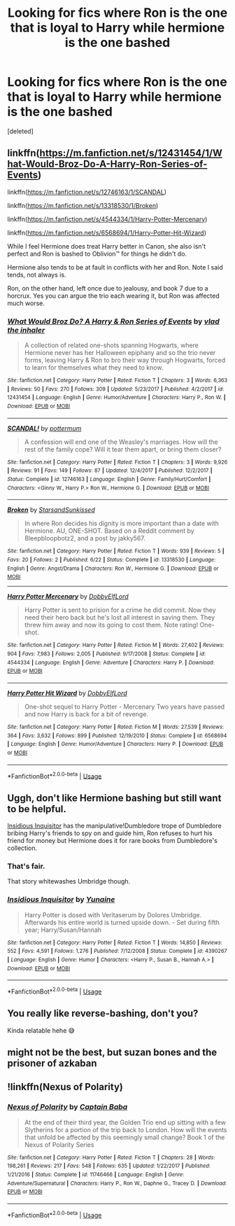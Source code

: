 #+TITLE: Looking for fics where Ron is the one that is loyal to Harry while hermione is the one bashed

* Looking for fics where Ron is the one that is loyal to Harry while hermione is the one bashed
:PROPERTIES:
:Score: 14
:DateUnix: 1564460481.0
:DateShort: 2019-Jul-30
:FlairText: Request
:END:
[deleted]


** linkffn([[https://m.fanfiction.net/s/12431454/1/What-Would-Broz-Do-A-Harry-Ron-Series-of-Events]])

linkffn([[https://m.fanfiction.net/s/12746163/1/SCANDAL]])

linkffn([[https://m.fanfiction.net/s/13318530/1/Broken]])

linkffn([[https://m.fanfiction.net/s/4544334/1/Harry-Potter-Mercenary]])

linkffn([[https://m.fanfiction.net/s/6568694/1/Harry-Potter-Hit-Wizard]])

While I feel Hermione does treat Harry better in Canon, she also isn't perfect and Ron is bashed to Oblivion™ for things he didn't do.

Hermione also tends to be at fault in conflicts with her and Ron. Note I said tends, not always is.

Ron, on the other hand, left once due to jealousy, and book 7 due to a horcrux. Yes you can argue the trio each wearing it, but Ron was affected much worse.
:PROPERTIES:
:Score: 3
:DateUnix: 1564482475.0
:DateShort: 2019-Jul-30
:END:

*** [[https://www.fanfiction.net/s/12431454/1/][*/What Would Broz Do? A Harry & Ron Series of Events/*]] by [[https://www.fanfiction.net/u/1401424/vlad-the-inhaler][/vlad the inhaler/]]

#+begin_quote
  A collection of related one-shots spanning Hogwarts, where Hermione never has her Halloween epiphany and so the trio never forms, leaving Harry & Ron to bro their way through Hogwarts, forced to learn for themselves what they need to know.
#+end_quote

^{/Site/:} ^{fanfiction.net} ^{*|*} ^{/Category/:} ^{Harry} ^{Potter} ^{*|*} ^{/Rated/:} ^{Fiction} ^{T} ^{*|*} ^{/Chapters/:} ^{3} ^{*|*} ^{/Words/:} ^{6,363} ^{*|*} ^{/Reviews/:} ^{50} ^{*|*} ^{/Favs/:} ^{270} ^{*|*} ^{/Follows/:} ^{309} ^{*|*} ^{/Updated/:} ^{5/23/2017} ^{*|*} ^{/Published/:} ^{4/2/2017} ^{*|*} ^{/id/:} ^{12431454} ^{*|*} ^{/Language/:} ^{English} ^{*|*} ^{/Genre/:} ^{Humor/Adventure} ^{*|*} ^{/Characters/:} ^{Harry} ^{P.,} ^{Ron} ^{W.} ^{*|*} ^{/Download/:} ^{[[http://www.ff2ebook.com/old/ffn-bot/index.php?id=12431454&source=ff&filetype=epub][EPUB]]} ^{or} ^{[[http://www.ff2ebook.com/old/ffn-bot/index.php?id=12431454&source=ff&filetype=mobi][MOBI]]}

--------------

[[https://www.fanfiction.net/s/12746163/1/][*/SCANDAL!/*]] by [[https://www.fanfiction.net/u/1864945/pottermum][/pottermum/]]

#+begin_quote
  A confession will end one of the Weasley's marriages. How will the rest of the family cope? Will it tear them apart, or bring them closer?
#+end_quote

^{/Site/:} ^{fanfiction.net} ^{*|*} ^{/Category/:} ^{Harry} ^{Potter} ^{*|*} ^{/Rated/:} ^{Fiction} ^{T} ^{*|*} ^{/Chapters/:} ^{3} ^{*|*} ^{/Words/:} ^{9,926} ^{*|*} ^{/Reviews/:} ^{91} ^{*|*} ^{/Favs/:} ^{149} ^{*|*} ^{/Follows/:} ^{87} ^{*|*} ^{/Updated/:} ^{12/4/2017} ^{*|*} ^{/Published/:} ^{12/2/2017} ^{*|*} ^{/Status/:} ^{Complete} ^{*|*} ^{/id/:} ^{12746163} ^{*|*} ^{/Language/:} ^{English} ^{*|*} ^{/Genre/:} ^{Family/Hurt/Comfort} ^{*|*} ^{/Characters/:} ^{<Ginny} ^{W.,} ^{Harry} ^{P.>} ^{Ron} ^{W.,} ^{Hermione} ^{G.} ^{*|*} ^{/Download/:} ^{[[http://www.ff2ebook.com/old/ffn-bot/index.php?id=12746163&source=ff&filetype=epub][EPUB]]} ^{or} ^{[[http://www.ff2ebook.com/old/ffn-bot/index.php?id=12746163&source=ff&filetype=mobi][MOBI]]}

--------------

[[https://www.fanfiction.net/s/13318530/1/][*/Broken/*]] by [[https://www.fanfiction.net/u/3794507/StarsandSunkissed][/StarsandSunkissed/]]

#+begin_quote
  In where Ron decides his dignity is more important than a date with Hermione. AU, ONE-SHOT. Based on a Reddit comment by Bleepbloopbotz2, and a post by jakky567.
#+end_quote

^{/Site/:} ^{fanfiction.net} ^{*|*} ^{/Category/:} ^{Harry} ^{Potter} ^{*|*} ^{/Rated/:} ^{Fiction} ^{T} ^{*|*} ^{/Words/:} ^{939} ^{*|*} ^{/Reviews/:} ^{5} ^{*|*} ^{/Favs/:} ^{20} ^{*|*} ^{/Follows/:} ^{2} ^{*|*} ^{/Published/:} ^{6/22} ^{*|*} ^{/Status/:} ^{Complete} ^{*|*} ^{/id/:} ^{13318530} ^{*|*} ^{/Language/:} ^{English} ^{*|*} ^{/Genre/:} ^{Angst/Drama} ^{*|*} ^{/Characters/:} ^{Ron} ^{W.,} ^{Hermione} ^{G.} ^{*|*} ^{/Download/:} ^{[[http://www.ff2ebook.com/old/ffn-bot/index.php?id=13318530&source=ff&filetype=epub][EPUB]]} ^{or} ^{[[http://www.ff2ebook.com/old/ffn-bot/index.php?id=13318530&source=ff&filetype=mobi][MOBI]]}

--------------

[[https://www.fanfiction.net/s/4544334/1/][*/Harry Potter Mercenary/*]] by [[https://www.fanfiction.net/u/1077111/DobbyElfLord][/DobbyElfLord/]]

#+begin_quote
  Harry Potter is sent to prision for a crime he did commit. Now they need their hero back but he's lost all interest in saving them. They threw him away and now its going to cost them. Note rating! One-shot.
#+end_quote

^{/Site/:} ^{fanfiction.net} ^{*|*} ^{/Category/:} ^{Harry} ^{Potter} ^{*|*} ^{/Rated/:} ^{Fiction} ^{M} ^{*|*} ^{/Words/:} ^{27,402} ^{*|*} ^{/Reviews/:} ^{904} ^{*|*} ^{/Favs/:} ^{7,983} ^{*|*} ^{/Follows/:} ^{2,005} ^{*|*} ^{/Published/:} ^{9/17/2008} ^{*|*} ^{/Status/:} ^{Complete} ^{*|*} ^{/id/:} ^{4544334} ^{*|*} ^{/Language/:} ^{English} ^{*|*} ^{/Genre/:} ^{Adventure} ^{*|*} ^{/Characters/:} ^{Harry} ^{P.} ^{*|*} ^{/Download/:} ^{[[http://www.ff2ebook.com/old/ffn-bot/index.php?id=4544334&source=ff&filetype=epub][EPUB]]} ^{or} ^{[[http://www.ff2ebook.com/old/ffn-bot/index.php?id=4544334&source=ff&filetype=mobi][MOBI]]}

--------------

[[https://www.fanfiction.net/s/6568694/1/][*/Harry Potter Hit Wizard/*]] by [[https://www.fanfiction.net/u/1077111/DobbyElfLord][/DobbyElfLord/]]

#+begin_quote
  One-shot sequel to Harry Potter - Mercenary Two years have passed and now Harry is back for a bit of revenge.
#+end_quote

^{/Site/:} ^{fanfiction.net} ^{*|*} ^{/Category/:} ^{Harry} ^{Potter} ^{*|*} ^{/Rated/:} ^{Fiction} ^{M} ^{*|*} ^{/Words/:} ^{27,539} ^{*|*} ^{/Reviews/:} ^{364} ^{*|*} ^{/Favs/:} ^{3,632} ^{*|*} ^{/Follows/:} ^{899} ^{*|*} ^{/Published/:} ^{12/19/2010} ^{*|*} ^{/Status/:} ^{Complete} ^{*|*} ^{/id/:} ^{6568694} ^{*|*} ^{/Language/:} ^{English} ^{*|*} ^{/Genre/:} ^{Humor/Adventure} ^{*|*} ^{/Characters/:} ^{Harry} ^{P.} ^{*|*} ^{/Download/:} ^{[[http://www.ff2ebook.com/old/ffn-bot/index.php?id=6568694&source=ff&filetype=epub][EPUB]]} ^{or} ^{[[http://www.ff2ebook.com/old/ffn-bot/index.php?id=6568694&source=ff&filetype=mobi][MOBI]]}

--------------

*FanfictionBot*^{2.0.0-beta} | [[https://github.com/tusing/reddit-ffn-bot/wiki/Usage][Usage]]
:PROPERTIES:
:Author: FanfictionBot
:Score: 1
:DateUnix: 1564482518.0
:DateShort: 2019-Jul-30
:END:


** Uggh, don't like Hermione bashing but still want to be helpful.

[[https://www.fanfiction.net/s/4390267/1/][Insidious Inquisitor]] has the manipulative!Dumbledore trope of Dumbledore bribing Harry's friends to spy on and guide him, Ron refuses to hurt his friend for money but Hermione does it for rare books from Dumbledore's collection.
:PROPERTIES:
:Author: bonsly24
:Score: 5
:DateUnix: 1564463867.0
:DateShort: 2019-Jul-30
:END:

*** That's fair.

That story whitewashes Umbridge though.
:PROPERTIES:
:Score: 3
:DateUnix: 1564482187.0
:DateShort: 2019-Jul-30
:END:


*** [[https://www.fanfiction.net/s/4390267/1/][*/Insidious Inquisitor/*]] by [[https://www.fanfiction.net/u/1335478/Yunaine][/Yunaine/]]

#+begin_quote
  Harry Potter is dosed with Veritaserum by Dolores Umbridge. Afterwards his entire world is turned upside down. - Set during fifth year; Harry/Susan/Hannah
#+end_quote

^{/Site/:} ^{fanfiction.net} ^{*|*} ^{/Category/:} ^{Harry} ^{Potter} ^{*|*} ^{/Rated/:} ^{Fiction} ^{T} ^{*|*} ^{/Words/:} ^{14,850} ^{*|*} ^{/Reviews/:} ^{552} ^{*|*} ^{/Favs/:} ^{4,591} ^{*|*} ^{/Follows/:} ^{1,276} ^{*|*} ^{/Published/:} ^{7/12/2008} ^{*|*} ^{/Status/:} ^{Complete} ^{*|*} ^{/id/:} ^{4390267} ^{*|*} ^{/Language/:} ^{English} ^{*|*} ^{/Genre/:} ^{Humor} ^{*|*} ^{/Characters/:} ^{<Harry} ^{P.,} ^{Susan} ^{B.,} ^{Hannah} ^{A.>} ^{*|*} ^{/Download/:} ^{[[http://www.ff2ebook.com/old/ffn-bot/index.php?id=4390267&source=ff&filetype=epub][EPUB]]} ^{or} ^{[[http://www.ff2ebook.com/old/ffn-bot/index.php?id=4390267&source=ff&filetype=mobi][MOBI]]}

--------------

*FanfictionBot*^{2.0.0-beta} | [[https://github.com/tusing/reddit-ffn-bot/wiki/Usage][Usage]]
:PROPERTIES:
:Author: FanfictionBot
:Score: 1
:DateUnix: 1564463889.0
:DateShort: 2019-Jul-30
:END:


** You really like reverse-bashing, don't you?

Kinda relatable hehe 😅
:PROPERTIES:
:Author: Lucille_Madras
:Score: 6
:DateUnix: 1564461704.0
:DateShort: 2019-Jul-30
:END:


** might not be the best, but suzan bones and the prisoner of azkaban
:PROPERTIES:
:Score: 1
:DateUnix: 1564486297.0
:DateShort: 2019-Jul-30
:END:


** !linkffn(Nexus of Polarity)
:PROPERTIES:
:Author: Tenebris-Umbra
:Score: 1
:DateUnix: 1564499684.0
:DateShort: 2019-Jul-30
:END:

*** [[https://www.fanfiction.net/s/11746466/1/][*/Nexus of Polarity/*]] by [[https://www.fanfiction.net/u/4142386/Captain-Baba][/Captain Baba/]]

#+begin_quote
  At the end of their third year, the Golden Trio end up sitting with a few Slytherins for a portion of the trip back to London. How will the events that unfold be affected by this seemingly small change? Book 1 of the Nexus of Polarity Series
#+end_quote

^{/Site/:} ^{fanfiction.net} ^{*|*} ^{/Category/:} ^{Harry} ^{Potter} ^{*|*} ^{/Rated/:} ^{Fiction} ^{T} ^{*|*} ^{/Chapters/:} ^{28} ^{*|*} ^{/Words/:} ^{198,261} ^{*|*} ^{/Reviews/:} ^{217} ^{*|*} ^{/Favs/:} ^{548} ^{*|*} ^{/Follows/:} ^{635} ^{*|*} ^{/Updated/:} ^{1/22/2017} ^{*|*} ^{/Published/:} ^{1/21/2016} ^{*|*} ^{/Status/:} ^{Complete} ^{*|*} ^{/id/:} ^{11746466} ^{*|*} ^{/Language/:} ^{English} ^{*|*} ^{/Genre/:} ^{Adventure/Supernatural} ^{*|*} ^{/Characters/:} ^{Harry} ^{P.,} ^{Ron} ^{W.,} ^{Daphne} ^{G.,} ^{Tracey} ^{D.} ^{*|*} ^{/Download/:} ^{[[http://www.ff2ebook.com/old/ffn-bot/index.php?id=11746466&source=ff&filetype=epub][EPUB]]} ^{or} ^{[[http://www.ff2ebook.com/old/ffn-bot/index.php?id=11746466&source=ff&filetype=mobi][MOBI]]}

--------------

*FanfictionBot*^{2.0.0-beta} | [[https://github.com/tusing/reddit-ffn-bot/wiki/Usage][Usage]]
:PROPERTIES:
:Author: FanfictionBot
:Score: 1
:DateUnix: 1564499709.0
:DateShort: 2019-Jul-30
:END:
